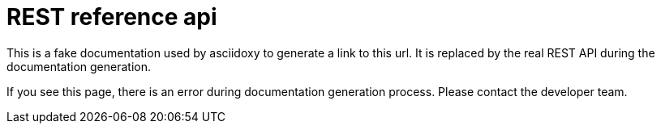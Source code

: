 = REST reference api

This is a fake documentation used by asciidoxy to generate a link to this url.
It is replaced by the real REST API during the documentation generation.

If you see this page, there is an error during documentation generation process.
Please contact the developer team.

